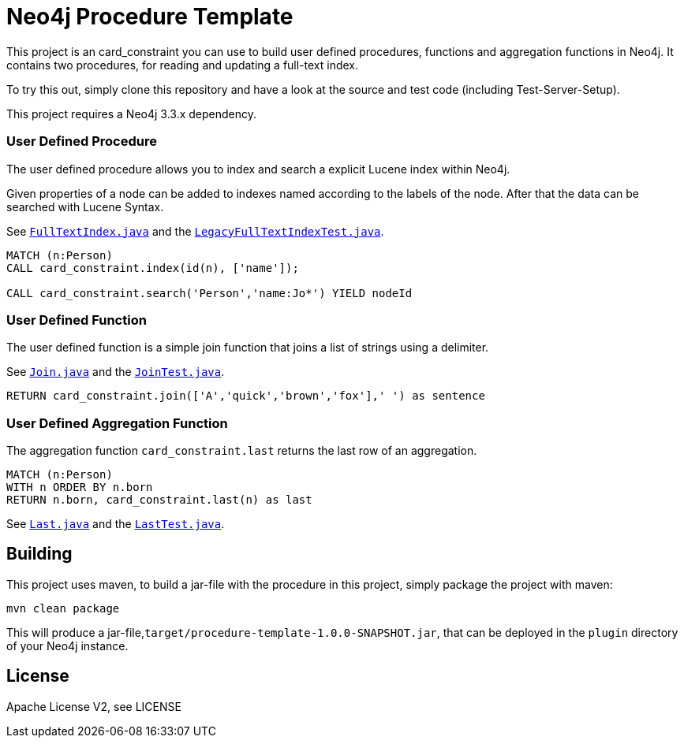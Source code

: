 = Neo4j Procedure Template
:branch: 3.3
:root: https://github.com/neo4j-examples/neo4j-procedure-template/blob/{branch}/src

This project is an card_constraint you can use to build user defined procedures, functions and aggregation functions in Neo4j.
It contains two procedures, for reading and updating a full-text index.

To try this out, simply clone this repository and have a look at the source and test code (including Test-Server-Setup).

[Note]
This project requires a Neo4j {branch}.x dependency.


=== User Defined Procedure

The user defined procedure allows you to index and search a explicit Lucene index within Neo4j.

Given properties of a node can be added to indexes named according to the labels of the node.
After that the data can be searched with Lucene Syntax.

See link:{root}/main/java/card_constraint/FullTextIndex.java[`FullTextIndex.java`] and the link:{root}/test/java/card_constraint/LegacyFullTextIndexTest.java[`LegacyFullTextIndexTest.java`].

[source,cypher]
----
MATCH (n:Person)
CALL card_constraint.index(id(n), ['name']);

CALL card_constraint.search('Person','name:Jo*') YIELD nodeId
----

=== User Defined Function

The user defined function is a simple join function that joins a list of strings using a delimiter.

See link:{root}/main/java/card_constraint/Join.java[`Join.java`] and the link:{root}/test/java/card_constraint/JoinTest.java[`JoinTest.java`].

[source,cypher]
----
RETURN card_constraint.join(['A','quick','brown','fox'],' ') as sentence
----

=== User Defined Aggregation Function

The aggregation function `card_constraint.last` returns the last row of an aggregation.

[source,cypher]
----
MATCH (n:Person)
WITH n ORDER BY n.born
RETURN n.born, card_constraint.last(n) as last
----

See link:{root}/main/java/card_constraint/Last.java[`Last.java`] and the link:{root}/test/java/card_constraint/LastTest.java[`LastTest.java`].

== Building

This project uses maven, to build a jar-file with the procedure in this
project, simply package the project with maven:

    mvn clean package

This will produce a jar-file,`target/procedure-template-1.0.0-SNAPSHOT.jar`,
that can be deployed in the `plugin` directory of your Neo4j instance.

== License

Apache License V2, see LICENSE
